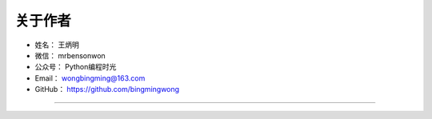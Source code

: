 ==============
关于作者
==============

* 姓名：     王炳明
* 微信：     mrbensonwon
* 公众号：   Python编程时光
* Email：    wongbingming@163.com
* GitHub：   https://github.com/bingmingwong

--------------------------------------------

.. image:: http://image.python-online.cn/20190511161447.png

